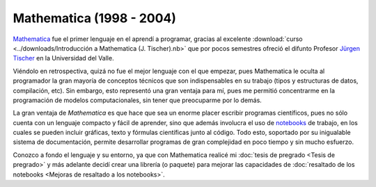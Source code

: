 .. -*- mode: rst; mode: flyspell; mode: auto-fill; mode: wiki-nav-*- 

=========================
Mathematica (1998 - 2004)
========================= 

.. raw:: html

   <table border="0" id="front-page" align="center">
   <td width="80%">

`Mathematica`_ fue el primer lenguaje en el aprendí a programar, gracias al
excelente :download:`curso <../downloads/Introducción a Mathematica
(J. Tischer).nb>` que por pocos semestres ofreció el difunto Profesor `Jürgen
Tischer`_ en la Universidad del Valle.

Viéndolo en retrospectiva, quizá no fue el mejor lenguaje con el que empezar,
pues Mathematica le oculta al programador la gran mayoría de conceptos técnicos
que son indispensables en su trabajo (tipos y estructuras de datos,
compilación, etc). Sin embargo, esto representó una gran ventaja para
mí, pues me permitió concentrarme en la programación de modelos computacionales, sin
tener que preocuparme por lo demás.

La gran ventaja de *Mathematica* es que hace que sea un enorme placer escribir
programas científicos, pues
no sólo cuenta con un lenguaje compacto y fácil de aprender, sino que además
involucra el uso de `notebooks`_ de trabajo, en los cuales se pueden incluir
gráficas, texto y fórmulas científicas junto al código. Todo esto, soportado
por su inigualable sistema de documentación, permite
desarrollar programas de gran complejidad en poco tiempo y sin mucho esfuerzo.

Conozco a fondo el lenguaje y su entorno, ya que con Mathematica realicé
mi :doc:`tesis de pregrado <Tesis de pregrado>` y más adelante decidí crear una
librería (o paquete) para mejorar las capacidades de :doc:`resaltado de los
notebooks <Mejoras de resaltado a los notebooks>`.

.. raw:: html
   </td>
   
   <td width="30%">
   <img src="../_static/mathematica-4.png">
   </td>
   </table>

.. _notebooks: http://reference.wolfram.com/mathematica/tutorial/UsingANotebookInterface.html
.. _Mathematica: http://www.wolfram.com/mathematica/
.. _Jürgen Tischer: http://genealogy.math.ndsu.nodak.edu/id.php?id=21393

..  LocalWords:  download downloads Mathematica LocalWords notebooks png width
..  LocalWords:  mathematica border table td src static pregrado raw html page
..  LocalWords:  front align center
